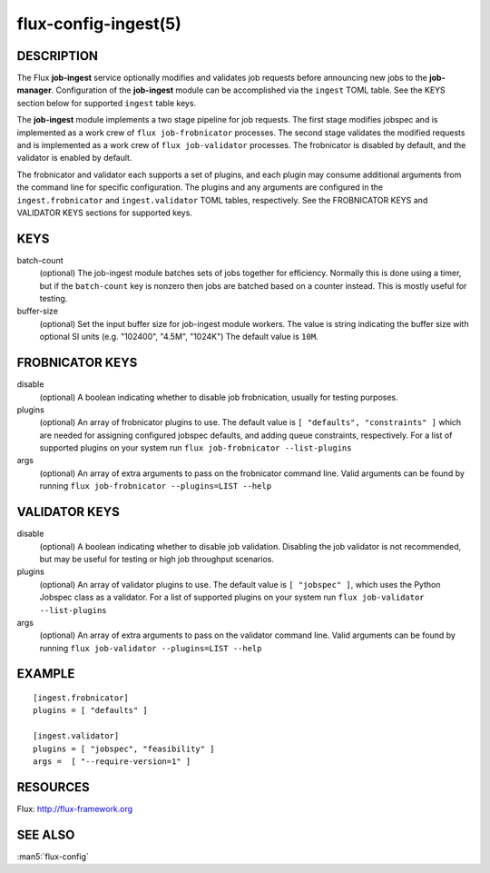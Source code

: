 =====================
flux-config-ingest(5)
=====================


DESCRIPTION
===========

The Flux **job-ingest** service optionally modifies and validates job requests
before announcing new jobs to the **job-manager**. Configuration of the
**job-ingest** module can be accomplished via the ``ingest`` TOML table.
See the KEYS section below for supported ``ingest`` table keys.

The **job-ingest** module implements a two stage pipeline for job requests.
The first stage modifies jobspec and is implemented as a work crew of
``flux job-frobnicator`` processes.  The second stage validates the modified
requests and is implemented as a work crew of ``flux job-validator`` processes.
The frobnicator is disabled by default, and the validator is enabled by default.

The frobnicator and validator each supports a set of plugins, and each plugin
may consume additional arguments from the command line for specific
configuration.  The plugins and any arguments are configured in the
``ingest.frobnicator`` and ``ingest.validator`` TOML tables, respectively.
See the FROBNICATOR KEYS and VALIDATOR KEYS sections for supported keys.

KEYS
====

batch-count
   (optional) The job-ingest module batches sets of jobs together
   for efficiency. Normally this is done using a timer, but if the
   ``batch-count`` key is nonzero then jobs are batched based on a counter
   instead. This is mostly useful for testing.

buffer-size
   (optional) Set the input buffer size for job-ingest module workers.
   The value is string indicating the buffer size with optional SI units
   (e.g. "102400", "4.5M", "1024K") The default value is ``10M``.

FROBNICATOR KEYS
================

disable
   (optional) A boolean indicating whether to disable job frobnication,
   usually for testing purposes.

plugins
   (optional) An array of frobnicator plugins to use.  The default value is
   ``[ "defaults", "constraints" ]`` which are needed for assigning configured
   jobspec defaults, and adding queue constraints, respectively.
   For a list of supported plugins on your system run
   ``flux job-frobnicator --list-plugins``

args
   (optional) An array of extra arguments to pass on the frobnicator
   command line. Valid arguments can be found by running
   ``flux job-frobnicator --plugins=LIST --help``

VALIDATOR KEYS
==============

disable
   (optional) A boolean indicating whether to disable job validation.
   Disabling the job validator is not recommended, but may be useful
   for testing or high job throughput scenarios.

plugins
   (optional) An array of validator plugins to use. The default
   value is ``[ "jobspec" ]``, which uses the Python Jobspec class as
   a validator.  For a list of supported plugins on your system run
   ``flux job-validator --list-plugins``

args
   (optional) An array of extra arguments to pass on the validator
   command line. Valid arguments can be found by running
   ``flux job-validator --plugins=LIST --help``

EXAMPLE
=======

::

   [ingest.frobnicator]
   plugins = [ "defaults" ]

   [ingest.validator]
   plugins = [ "jobspec", "feasibility" ]
   args =  [ "--require-version=1" ]


RESOURCES
=========

Flux: http://flux-framework.org


SEE ALSO
========

:man5:`flux-config`
